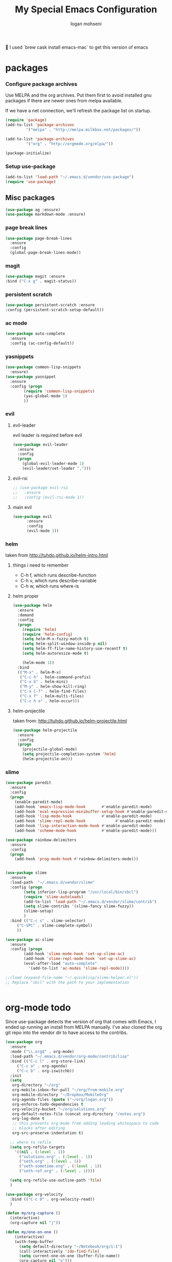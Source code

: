 #+TITLE: My Special Emacs Configuration
#+AUTHOR: logan mohseni
#+EMAIL: mohsenil85@gmail.com 
#+OPTIONS: toc:3 num:nil ^:nil

I used `brew cask install emacs-mac` to get this version of emacs
* packages
*** Configure package archives
    Use MELPA and the org archives. Put them first to avoid installed gnu
    packages if there are newer ones from melpa available.
    
    If we have a net connection, we'll refresh the package list on
    startup.
    
    #+BEGIN_SRC emacs-lisp
(require 'package)
(add-to-list 'package-archives
	     '("melpa" . "http://melpa.milkbox.net/packages/"))

(add-to-list 'package-archives
	     '("org" . "http://orgmode.org/elpa/"))

(package-initialize)
    #+END_SRC
*** Setup use-package
    #+BEGIN_SRC emacs-lisp
(add-to-list 'load-path "~/.emacs.d/vendor/use-package")
(require 'use-package)
    #+END_SRC
    
** Misc packages
   #+BEGIN_SRC emacs-lisp
(use-package ag :ensure)
(use-package markdown-mode :ensure)
   #+END_SRC
   
*** page break lines
    #+BEGIN_SRC emacs-lisp
(use-package page-break-lines
  :ensure
  :config
  (global-page-break-lines-mode))
    #+END_SRC
    
*** magit
    #+BEGIN_SRC emacs-lisp
(use-package magit :ensure
:bind ("C-x g" . magit-status))
    #+END_SRC
*** persistent scratch
    #+BEGIN_SRC emacs-lisp
(use-package persistent-scratch :ensure
:config (persistent-scratch-setup-default))
    #+END_SRC

*** ac mode
    #+BEGIN_SRC emacs-lisp
(use-package auto-complete
  :ensure
  :config (ac-config-default))
    #+END_SRC
*** yasnippets
#+BEGIN_SRC emacs-lisp
(use-package common-lisp-snippets
  :ensure)
(use-package yasnippet
  :ensure
  :config (progn
	    (require 'common-lisp-snippets)
	    (yas-global-mode 1)
	    ))
#+END_SRC
*** evil 
**** evil-leader
   evil leader is required before evil
    #+BEGIN_SRC emacs-lisp
(use-package evil-leader
  :ensure
  :config
  (progn
    (global-evil-leader-mode 1)
    (evil-leader/set-leader ",")))
    #+END_SRC
**** evil-rsi
    #+BEGIN_SRC emacs-lisp
;; (use-package evil-rsi
;;   :ensure
;;   :config (evil-rsi-mode 1))
    #+END_SRC
**** main evil
    #+BEGIN_SRC emacs-lisp
(use-package evil
      :ensure
      :config
      (evil-mode 1))
    #+END_SRC
*** helm
    taken from http://tuhdo.github.io/helm-intro.html
**** things i need to remember
- C-h f, which runs describe-function
- C-h v, which runs describe-variable
- C-h w, which runs where-is
**** helm proper
    #+BEGIN_SRC emacs-lisp
(use-package helm
  :ensure
  :demand
  :config
  (progn
    (require 'helm)
    (require 'helm-config)
    (setq helm-M-x-fuzzy-match t)
    (setq helm-split-window-inside-p nil)
    (setq helm-ff-file-name-history-use-recentf t)
    (setq helm-autoresize-mode t)

    (helm-mode 1))
  :bind
  (("M-x" . helm-M-x)
   ("C-c h" . helm-command-prefix)
   ("C-x b" . helm-mini)
   ("M-y" . helm-show-kill-ring)
   ("C-x C-f" . helm-find-files)
   ("C-x f" . helm-multi-files)
   ("C-c h o" . helm-occur)))
    #+END_SRC

**** helm-projectile
   taken from: http://tuhdo.github.io/helm-projectile.html
   #+BEGIN_SRC emacs-lisp
(use-package helm-projectile
  :ensure
  :config
  (progn
    (projectile-global-mode)
    (setq projectile-completion-system 'helm)
    (helm-projectile-on)))
   #+END_SRC
*** slime
  #+BEGIN_SRC emacs-lisp
(use-package paredit
  :ensure
  :config 
  (progn
    (enable-paredit-mode)
    (add-hook 'emacs-lisp-mode-hook       #'enable-paredit-mode)
    (add-hook 'eval-expression-minibuffer-setup-hook #'enable-paredit-mode)
    (add-hook 'lisp-mode-hook             #'enable-paredit-mode)
    (add-hook 'slime-repl-mode-hook             #'enable-paredit-mode)
    (add-hook 'lisp-interaction-mode-hook #'enable-paredit-mode)
    (add-hook 'scheme-mode-hook           #'enable-paredit-mode)))

(use-package rainbow-delimiters
  :ensure
  :config
  (progn
    (add-hook 'prog-mode-hook #'rainbow-delimiters-mode)))


(use-package slime
  :ensure
  :load-path  "~/.emacs.d/vendor/slime"
  :config (progn
	    (setq inferior-lisp-program "/usr/local/bin/sbcl")
	    (require 'slime-autoloads)
	    (add-to-list 'load-path "~/.emacs.d/vendor/slime/contrib")
	    (setq slime-contribs '(slime-fancy slime-fuzzy))
	    (slime-setup)
	    )
  :bind (("C-c s" . slime-selector)
	 ("C-SPC" . slime-complete-symbol)
	 ))

(use-package ac-slime
  :ensure
  :config (progn
	    (add-hook 'slime-mode-hook 'set-up-slime-ac)
	    (add-hook 'slime-repl-mode-hook 'set-up-slime-ac)
	    (eval-after-load "auto-complete"
	      '(add-to-list 'ac-modes 'slime-repl-mode))))

;;(load (expand-file-name "~/.quicklisp/slime-helper.el"))
;; Replace "sbcl" with the path to your implementation


  #+END_SRC
* org-mode todo
    Since use-package detects the version of org that comes with Emacs, I
    ended up running an install from MELPA manually. I've also cloned the
    org git repo into the vendor dir to have access to the contribs.
    #+BEGIN_SRC emacs-lisp
(use-package org
  :ensure
  :mode ("\\.org$" . org-mode)
  :load-path "~/.emacs.d/vendor/org-mode/contrib/lisp"
  :bind (("C-c l" . org-store-link)
	 ("C-c a" . org-agenda)
	 ("C-c b" . org-iswitchb))
  :init
  (setq
   org-directory "~/org"
   org-mobile-inbox-for-pull "~/org/from-mobile.org"
   org-mobile-directory "~/Dropbox/MobileOrg"
   org-agenda-files (quote ("~/org/logan.org"))
   org-enforce-todo-dependencies t
   org-velocity-bucket "~/org/solutions.org"
   org-default-notes-file (concat org-directory "/notes.org")
   org-log-done t
   ;; this prevents org-mode from adding leading whitespace to code
   ;; blocks after editing
   org-src-preserve-indentation t)
  
  ;; where to refile
  (setq org-refile-targets
	'((nil . (:level . 1))
	  ("solutions.org" . (:level . 1))
	  ("seth.org" . (:level . 1))
	  ("seth-sometime.org" . (:level . 1))
	  ("seth-ref.org" . (:level . 1))))
  
  (setq org-refile-use-outline-path 'file)
  )

(use-package org-velocity
  :bind (("C-c 0" . org-velocity-read))
  )

(defun my/org-capture ()
  (interactive)
  (org-capture nil "j"))

(defun my/one-on-one ()
    (interactive)
    (with-temp-buffer
      (setq default-directory "~/Notebook/org/1:1")
      (call-interactively 'ido-find-file)
      (setq current-one-on-one (buffer-file-name))
      (org-capture nil "x")))

(defun my/meeting ()
    (interactive)
    (with-temp-buffer
      (setq default-directory "~/Notebook/org/meetings")
      (call-interactively 'ido-find-file)
      (setq current-one-on-one (buffer-file-name))
      (org-capture nil "m")))

(use-package org-capture
  :bind (("C-c 1" . my/org-capture)
	 ("C-c 2" . my/one-on-one)
	 ("C-c 3" . org-capture)
	 ("C-c 4" . my/meeting)
	 )
  :init
  (setq
   ;; capture setup
   org-capture-templates
   '(("t" "Todo" entry
      (file+headline (concat org-directory "/seth.org") "Next Action")
      "* TODO %?\n  %i\n  %a")
     ("s" "Solution" entry
      (file+headline (concat org-directory "/solutions.org"))
      "* %?\nEntered on %U\n  %i\n  %a")
     ("j" "Journal" entry
      (file (concat org-directory "/journal.org"))
      "* [%<%d-%b-%Y %H:%M>] %?\n%i\n")
     ("z" "Testing" entry
      (file (concat org-directory "/test-cap.org"))
      "* [%<%d-%b-%Y %H:%M>] %?\n%i\n")
     ("x" "1:1 Note" entry
      (file current-one-on-one)
      "* [%<%d-%b-%Y %H:%M>] %?\n%i\n" :prepend t :unnarrowed t)
     ("m" "Meeting Notes" entry
      (file current-meeting)
      "* [%<%d-%b-%Y %H:%M>] %?\n** Attendees\n** Notes%i\n" :prepend t :unnarrowed t)
     ("f" "Journal with file link" entry
      (file+datetree (concat org-directory "/journal.org"))
      "* [%<%H:%M>] %?\n%i\n%a\n")
     )
   )
  )

    #+END_SRC
    

* functionaria 
  Helper functions to use either in an editing session or to help with
  configuration
  #+BEGIN_SRC emacs-lisp
(require 'cl)

(defun load-init-file ()
  (interactive)
  (load-file "/Users/lmohseni/.emacs.d/init.el"))

(defun add-hook-to-modes (modes hook)
  (dolist (mode modes)
    (add-hook (intern (concat (symbol-name mode) "-mode-hook"))
	      hook)))

(defun halt ()
  (interactive)
  (save-some-buffers)
  (kill-emacs))

(defun my-whitespace-mode-hook ()
  (setq whitespace-action '(auto-cleanup)
	whitespace-style  '(face tabs trailing lines-tail empty)
	;; use fill-column value instead
	whitespace-line-column nil)
  (whitespace-mode))

(defun my-makefile-mode-hook ()
  (setq indent-tabs-mode t
	tab-width 4))
  #+END_SRC
** Prelude defuns and such
   #+BEGIN_SRC emacs-lisp
  ;;; prelude-core.el --- Emacs Prelude: core Prelude defuns.
;;
;; Copyright (c) 2011 Bozhidar Batsov
;;
;; Author: Bozhidar Batsov <bozhidar.batsov@gmail.com>
;; URL: http://www.emacswiki.org/cgi-bin/wiki/Prelude
;; Version: 1.0.0
;; Keywords: convenience

;; This file is not part of GNU Emacs.

  ;;; Commentary:

;; Here are the definitions of most of the functions added by Prelude.

  ;;; License:

;; This program is free software; you can redistribute it and/or
;; modify it under the terms of the GNU General Public License
;; as published by the Free Software Foundation; either version 3
;; of the License, or (at your option) any later version.
;;
;; This program is distributed in the hope that it will be useful,
;; but WITHOUT ANY WARRANTY; without even the implied warranty of
;; MERCHANTABILITY or FITNESS FOR A PARTICULAR PURPOSE.  See the
;; GNU General Public License for more details.
;;
;; You should have received a copy of the GNU General Public License
;; along with GNU Emacs; see the file COPYING.  If not, write to the
;; Free Software Foundation, Inc., 51 Franklin Street, Fifth Floor,
;; Boston, MA 02110-1301, USA.

  ;;; Code:

(require 'thingatpt)

(defun prelude-open-with ()
  "Simple function that allows us to open the underlying
  file of a buffer in an external program."
  (interactive)
  (when buffer-file-name
    (shell-command (concat
		    (if (eq system-type 'darwin)
			"open"
		      (read-shell-command "Open current file with: "))
		    " "
		    buffer-file-name))))

(defun prelude-buffer-mode (buffer-or-name)
  (with-current-buffer buffer-or-name major-mode))

(defun prelude-visit-term-buffer ()
  (interactive)
  (if (not (get-buffer "*ansi-term*"))
      (ansi-term "/bin/bash")
    (switch-to-buffer "*ansi-term*")))

(defun prelude-google ()
  "Googles a query or region if any."
  (interactive)
  (browse-url
   (concat
    "http://www.google.com/search?ie=utf-8&oe=utf-8&q="
    (if mark-active
	(buffer-substring (region-beginning) (region-end))
      (read-string "Google: ")))))

(defun prelude-indent-rigidly-and-copy-to-clipboard (begin end indent)
  "Copy the selected code region to the clipboard, indented according
  to Markdown blockquote rules."
  (let ((buffer (current-buffer)))
    (with-temp-buffer
      (insert-buffer-substring-no-properties buffer begin end)
      (indent-rigidly (point-min) (point-max) indent)
      (clipboard-kill-ring-save (point-min) (point-max)))))

(defun prelude-indent-blockquote-and-copy-to-clipboard (begin end)
  "Copy the selected code region to the clipboard, indented according
  to markdown blockquote rules (useful to copy snippets to StackOverflow, Assembla, Github."
  (interactive "r")
  (prelude-indent-rigidly-and-copy-to-clipboard begin end 4))

(defun prelude-indent-nested-blockquote-and-copy-to-clipboard (begin end)
  "Copy the selected code region to the clipboard, indented according
  to markdown blockquote rules. Useful to add snippets under bullet points."
  (interactive "r")
  (prelude-indent-rigidly-and-copy-to-clipboard begin end 6))

(defun prelude-insert-empty-line ()
  "Insert an empty line after the current line and positon
  the curson at its beginning, according to the current mode."
  (interactive)
  (move-end-of-line nil)
  (open-line 1)
  (next-line 1)
  (indent-according-to-mode))

;; mimic popular IDEs binding, note that it doesn't work in a terminal session
(global-set-key [(shift return)] 'prelude-insert-empty-line)

(defun prelude-move-line-up ()
  "Move up the current line."
  (interactive)
  (transpose-lines 1)
  (previous-line 2))

(global-set-key [(control shift up)] 'prelude-move-line-up)

(defun prelude-move-line-down ()
  "Move down the current line."
  (interactive)
  (next-line 1)
  (transpose-lines 1)
  (previous-line 1))

(global-set-key [(control shift down)] 'prelude-move-line-down)

;; add the ability to copy and cut the current line, without marking it
(defadvice kill-ring-save (before slick-copy activate compile)
  "When called interactively with no active region, copy a single line instead."
  (interactive
   (if mark-active (list (region-beginning) (region-end))
     (message "Copied line")
     (list (line-beginning-position)
	   (line-beginning-position 2)))))

(defadvice kill-region (before slick-cut activate compile)
  "When called interactively with no active region, kill a single line instead."
  (interactive
   (if mark-active (list (region-beginning) (region-end))
     (list (line-beginning-position)
	   (line-beginning-position 2)))))

(defun prelude-indent-buffer ()
  "Indents the entire buffer."
  (interactive)
  (indent-region (point-min) (point-max)))

(defun prelude-indent-region-or-buffer ()
  "Indents a region if selected, otherwise the whole buffer."
  (interactive)
  (save-excursion
    (if (region-active-p)
	(progn
	  (indent-region (region-beginning) (region-end))
	  (message "Indented selected region."))
      (progn
	(prelude-indent-buffer)
	(message "Indented buffer.")))))

(defun prelude-annotate-todo ()
  "Put fringe marker on TODO: lines in the curent buffer."
  (interactive)
  (save-excursion
    (goto-char (point-min))
    (while (re-search-forward "TODO:" nil t)
      (let ((overlay (make-overlay (- (point) 5) (point))))
	(overlay-put overlay
		     'before-string
		     (propertize (format "A")
				 'display '(left-fringe right-triangle)))))))

(defun prelude-copy-file-name-to-clipboard ()
  "Put the current file name on the clipboard."
  (interactive)
  (let ((filename (if (equal major-mode 'dired-mode)
		      default-directory
		    (buffer-file-name))))
    (when filename
      (with-temp-buffer
	(insert filename)
	(clipboard-kill-region (point-min) (point-max)))
      (message filename))))

(defun prelude-duplicate-current-line-or-region (arg)
  "Duplicates the current line or region ARG times.
  If there's no region, the current line will be duplicated. However, if
  there's a region, all lines that region covers will be duplicated."
  (interactive "p")
  (let (beg end (origin (point)))
    (if (and mark-active (> (point) (mark)))
	(exchange-point-and-mark))
    (setq beg (line-beginning-position))
    (if mark-active
	(exchange-point-and-mark))
    (setq end (line-end-position))
    (let ((region (buffer-substring-no-properties beg end)))
      (dotimes (i arg)
	(goto-char end)
	(newline)
	(insert region)
	(setq end (point)))
      (goto-char (+ origin (* (length region) arg) arg)))))

;; TODO doesn't work with uniquify
(defun prelude-rename-file-and-buffer ()
  "Renames current buffer and file it is visiting."
  (interactive)
  (let ((name (buffer-name))
	(filename (buffer-file-name)))
    (if (not (and filename (file-exists-p filename)))
	(message "Buffer '%s' is not visiting a file!" name)
      (let ((new-name (read-file-name "New name: " filename)))
	(cond ((get-buffer new-name)
	       (message "A buffer named '%s' already exists!" new-name))
	      (t
	       (rename-file name new-name 1)
	       (rename-buffer new-name)
	       (set-visited-file-name new-name)
	       (set-buffer-modified-p nil)))))))

(defun prelude-delete-file-and-buffer ()
  "Kills the current buffer and deletes the file it is visiting"
  (interactive)
  (let ((filename (buffer-file-name)))
    (when filename
      (delete-file filename)
      (message "Deleted file %s" filename)))
  (kill-buffer))

(defun prelude-view-url ()
  "Open a new buffer containing the contents of URL."
  (interactive)
  (let* ((default (thing-at-point-url-at-point))
	 (url (read-from-minibuffer "URL: " default)))
    (switch-to-buffer (url-retrieve-synchronously url))
    (rename-buffer url t)
    ;; TODO: switch to nxml/nxhtml mode
    (cond ((search-forward "<?xml" nil t) (xml-mode))
	  ((search-forward "<html" nil t) (html-mode)))))

;; We have a number of turn-on-* functions since it's advised that lambda
;; functions not go in hooks. Repeatedly evaluating an add-to-list with a
;; hook value will repeatedly add it since there's no way to ensure
;; that a lambda doesn't already exist in the list.

(defun prelude-turn-on-whitespace ()
  (whitespace-mode +1))

(defun prelude-turn-off-whitespace ()
  (whitespace-mode -1))

(defun prelude-turn-on-abbrev ()
  (abbrev-mode +1))

(defun prelude-turn-off-abbrev ()
  (abbrev-mode -1))

(defun prelude-untabify-buffer ()
  (interactive)
  (untabify (point-min) (point-max)))

(defun prelude-cleanup-buffer ()
  "Perform a bunch of operations on the whitespace content of a buffer."
  (interactive)
  (prelude-indent-buffer)
  (prelude-untabify-buffer)
  (whitespace-cleanup))

(defun prelude-eval-and-replace ()
  "Replace the preceding sexp with its value."
  (interactive)
  (backward-kill-sexp)
  (condition-case nil
      (prin1 (eval (read (current-kill 0)))
	     (current-buffer))
    (error (message "Invalid expression")
	   (insert (current-kill 0)))))

(defun prelude-recompile-init ()
  "Byte-compile all your dotfiles again."
  (interactive)
  (byte-recompile-directory prelude-dir 0)
  (byte-recompile-directory prelude-vendor-dir 0))

(defun prelude-regen-autoloads (&optional force-regen)
  "Regenerate the autoload definitions file if necessary and load it."
  (interactive "P")
  (let ((autoload-dir prelude-vendor-dir)
	(generated-autoload-file autoload-file))
    (when (or force-regen
	      (not (file-exists-p autoload-file))
	      (some (lambda (f) (file-newer-than-file-p f autoload-file))
		    (directory-files autoload-dir t "\\.el$")))
      (message "Updating autoloads...")
      (let (emacs-lisp-mode-hook)
	(update-directory-autoloads autoload-dir))))
  (load autoload-file))

(defun prelude-sudo-edit (&optional arg)
  (interactive "p")
  (if (or arg (not buffer-file-name))
      (find-file (concat "/sudo:root@localhost:" (ido-read-file-name "File: ")))
    (find-alternate-file (concat "/sudo:root@localhost:" buffer-file-name))))

(defun prelude-switch-or-start (function buffer)
  "If the buffer is current, bury it, otherwise invoke the function."
  (if (equal (buffer-name (current-buffer)) buffer)
      (bury-buffer)
    (if (get-buffer buffer)
	(switch-to-buffer buffer)
      (funcall function))))

(defun prelude-insert-date ()
  "Insert a time-stamp according to locale's date and time format."
  (interactive)
  (insert (format-time-string "%c" (current-time))))

(defun prelude-conditionally-enable-paredit-mode ()
  "Enable paredit-mode in the minibuffer, during eval-expression."
  (if (eq this-command 'eval-expression)
      (paredit-mode 1)))

(add-hook 'minibuffer-setup-hook 'prelude-conditionally-enable-paredit-mode)

(defun prelude-recentf-ido-find-file ()
  "Find a recent file using ido."
  (interactive)
  (let ((file (ido-completing-read "Choose recent file: " recentf-list nil t)))
    (when file
      (find-file file))))

(defun prelude-swap-windows ()
  "If you have 2 windows, it swaps them."
  (interactive)
  (if (/= (count-windows) 2)
      (message "You need exactly 2 windows to do this.")
    (let* ((w1 (first (window-list)))
	   (w2 (second (window-list)))
	   (b1 (window-buffer w1))
	   (b2 (window-buffer w2))
	   (s1 (window-start w1))
	   (s2 (window-start w2)))
      (set-window-buffer w1 b2)
      (set-window-buffer w2 b1)
      (set-window-start w1 s2)
      (set-window-start w2 s1)))
  (other-window 1))

(defun prelude-kill-other-buffers ()
  "Kill all buffers but the current one. Doesn't mess with special buffers."
  (interactive)
  (dolist (buffer (buffer-list))
    (unless (or (eql buffer (current-buffer)) (not (buffer-file-name buffer)))
      (kill-buffer buffer))))
   #+END_SRC

* osx specific 
handle meta as command
use pbcopy.el
toggle fullscreen
  #+BEGIN_SRC emacs-lisp
(setq mac-command-modifier 'meta)
(setq mac-option-modifier 'super)
(use-package pbcopy
  :ensure
  :config
  (turn-on-pbcopy))
(defun toggle-fullscreen ()
  "Toggle full screen"
  (interactive)
  (set-frame-parameter
   nil 'fullscreen
   (when (not (frame-parameter nil 'fullscreen)) 'fullboth)))
  #+END_SRC

* emacs
** inital frame size
   use odd numbers
#+BEGIN_SRC emacs-lisp
;(add-to-list 'default-frame-alist '(height . 51 )) 
;(add-to-list 'default-frame-alist '(width . 177 )) 
#+END_SRC
** tool bars, menu bars, and pop ups
#+BEGIN_SRC emacs-lisp
(dolist (mode '(menu-bar-mode tool-bar-mode scroll-bar-mode))
  (when (fboundp mode) (funcall mode -1)))
#+END_SRC
** cursor and startup screen
#+BEGIN_SRC emacs-lisp
(blink-cursor-mode -1)
;; disable startup screen
(setq inhibit-startup-screen t)
#+END_SRC
** Asking questions
#+BEGIN_SRC emacs-lisp
(defalias 'yes-or-no-p 'y-or-n-p)
(setq use-dialog-box nil)
#+END_SRC
** Making noise (or not)
#+BEGIN_SRC  emacs-lisp
(setq ring-bell-function (lambda () (message "*beep*")))
#+END_SRC
** narrow-to-region
   this is what i'm trying to learn.  C-x n p to narrow and
C-x n w to widen to a page (delineated by ^L chars)
#+BEGIN_SRC emacs-lisp
(put 'narrow-to-page 'disabled nil)
#+END_SRC 
** Mode line defaults
#+BEGIN_SRC emacs-lisp
(line-number-mode t)
(column-number-mode t)
(size-indication-mode t)
#+END_SRC
** FIXME: Color theme selection, line and paren highlighting
#+BEGIN_SRC emacs-lisp
  (show-paren-mode t)
  (setq show-paren-style 'parenthesis)
#+END_SRC
** color theme
   #+BEGIN_SRC emacs-lisp
;(use-package gandalf-theme :ensure)
(load-theme 'adwaita)
   #+END_SRC
** registers
   #+BEGIN_SRC emacs-lisp
(set-register ?e (cons 'file "~/.emacs.d/emacs-init.org"))
   #+END_SRC


